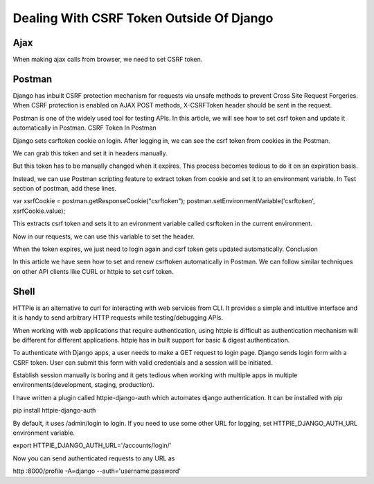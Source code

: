 Dealing With CSRF Token Outside Of Django
==========================================


Ajax
-----


When making ajax calls from browser, we need to set CSRF token.


Postman
-------

Django has inbuilt CSRF protection mechanism for requests via unsafe methods to prevent Cross Site Request Forgeries. When CSRF protection is enabled on AJAX POST methods, X-CSRFToken header should be sent in the request.

Postman is one of the widely used tool for testing APIs. In this article, we will see how to set csrf token and update it automatically in Postman.
CSRF Token In Postman

Django sets csrftoken cookie on login. After logging in, we can see the csrf token from cookies in the Postman.

We can grab this token and set it in headers manually.

But this token has to be manually changed when it expires. This process becomes tedious to do it on an expiration basis.

Instead, we can use Postman scripting feature to extract token from cookie and set it to an environment variable. In Test section of postman, add these lines.

var xsrfCookie = postman.getResponseCookie("csrftoken");
postman.setEnvironmentVariable('csrftoken', xsrfCookie.value);

This extracts csrf token and sets it to an evironment variable called csrftoken in the current environment.

Now in our requests, we can use this variable to set the header.

When the token expires, we just need to login again and csrf token gets updated automatically.
Conclusion

In this article we have seen how to set and renew csrftoken automatically in Postman. We can follow similar techniques on other API clients like CURL or httpie to set csrf token.


Shell
------

HTTPie is an alternative to curl for interacting with web services from CLI. It provides a simple and intuitive interface and it is handy to send arbitrary HTTP requests while testing/debugging APIs.

When working with web applications that require authentication, using httpie is difficult as authentication mechanism will be different for different applications. httpie has in built support for basic & digest authentication.

To authenticate with Django apps, a user needs to make a GET request to login page. Django sends login form with a CSRF token. User can submit this form with valid credentials and a session will be initiated.

Establish session manually is boring and it gets tedious when working with multiple apps in multiple environments(development, staging, production).

I have written a plugin called httpie-django-auth which automates django authentication. It can be installed with pip

pip install httpie-django-auth

By default, it uses /admin/login to login. If you need to use some other URL for logging, set HTTPIE_DJANGO_AUTH_URL environment variable.

export HTTPIE_DJANGO_AUTH_URL='/accounts/login/'

Now you can send authenticated requests to any URL as

http :8000/profile -A=django --auth='username:password'

